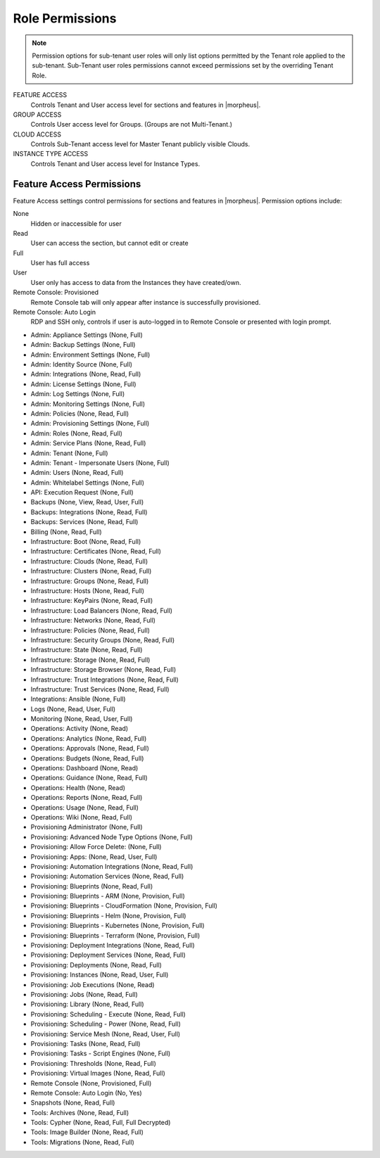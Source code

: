 Role Permissions
^^^^^^^^^^^^^^^^

.. NOTE:: Permission options for sub-tenant user roles will only list options permitted by the Tenant role applied to the sub-tenant. Sub-Tenant user roles permissions cannot exceed permissions set by the overriding Tenant Role.

FEATURE ACCESS
  Controls Tenant and User access level for sections and features in |morpheus|.
GROUP ACCESS
  Controls User access level for Groups. (Groups are not Multi-Tenant.)
CLOUD ACCESS
  Controls Sub-Tenant access level for Master Tenant publicly visible Clouds.
INSTANCE TYPE ACCESS
  Controls Tenant and User access level for Instance Types.

Feature Access Permissions
``````````````````````````
Feature Access settings control permissions for sections and features in |morpheus|. Permission options include:

None
  Hidden or inaccessible for user
Read
  User can access the section, but cannot edit or create
Full
  User has full access
User
  User only has access to data from the Instances they have created/own.
Remote Console: Provisioned
  Remote Console tab will only appear after instance is successfully provisioned.
Remote Console: Auto Login
  RDP and SSH only, controls if user is auto-logged in to Remote Console or presented with login prompt.

- Admin: Appliance Settings (None, Full)
- Admin: Backup Settings (None, Full)
- Admin: Environment Settings	(None, Full)
- Admin: Identity Source	(None, Full)
- Admin: Integrations	(None, Read, Full)
- Admin: License Settings	(None, Full)
- Admin: Log Settings	(None, Full)
- Admin: Monitoring Settings	(None, Full)
- Admin: Policies (None, Read, Full)
- Admin: Provisioning Settings	(None, Full)
- Admin: Roles	(None, Read, Full)
- Admin: Service Plans	(None, Read, Full)
- Admin: Tenant	(None, Full)
- Admin: Tenant - Impersonate Users	(None, Full)
- Admin: Users	(None, Read, Full)
- Admin: Whitelabel Settings	(None, Full)
- API: Execution Request (None, Full)
- Backups	(None, View, Read, User, Full)
- Backups: Integrations (None, Read, Full)
- Backups: Services (None, Read, Full)
- Billing	(None, Read, Full)
- Infrastructure: Boot	(None, Read, Full)
- Infrastructure: Certificates	(None, Read, Full)
- Infrastructure: Clouds	(None, Read, Full)
- Infrastructure: Clusters (None, Read, Full)
- Infrastructure: Groups	(None, Read, Full)
- Infrastructure: Hosts	(None, Read, Full)
- Infrastructure: KeyPairs	(None, Read, Full)
- Infrastructure: Load Balancers	(None, Read, Full)
- Infrastructure: Networks	(None, Read, Full)
- Infrastructure: Policies (None, Read, Full)
- Infrastructure: Security Groups (None, Read, Full)
- Infrastructure: State (None, Read, Full)
- Infrastructure: Storage (None, Read, Full)
- Infrastructure: Storage Browser (None, Read, Full)
- Infrastructure: Trust Integrations (None, Read, Full)
- Infrastructure: Trust Services (None, Read, Full)
- Integrations: Ansible (None, Full)
- Logs (None, Read, User, Full)
- Monitoring (None, Read, User, Full)
- Operations: Activity (None, Read)
- Operations: Analytics (None, Read, Full)
- Operations: Approvals (None, Read, Full)
- Operations: Budgets (None, Read, Full)
- Operations: Dashboard (None, Read)
- Operations: Guidance (None, Read, Full)
- Operations: Health (None, Read)
- Operations: Reports (None, Read, Full)
- Operations: Usage (None, Read, Full)
- Operations: Wiki (None, Read, Full)
- Provisioning Administrator (None, Full)
- Provisioning: Advanced Node Type Options (None, Full)
- Provisioning: Allow Force Delete: (None, Full)
- Provisioning: Apps: (None, Read, User, Full)
- Provisioning: Automation Integrations (None, Read, Full)
- Provisioning: Automation Services (None, Read, Full)
- Provisioning: Blueprints (None, Read, Full)
- Provisioning: Blueprints - ARM (None, Provision, Full)
- Provisioning: Blueprints - CloudFormation (None, Provision, Full)
- Provisioning: Blueprints - Helm (None, Provision, Full)
- Provisioning: Blueprints - Kubernetes (None, Provision, Full)
- Provisioning: Blueprints - Terraform (None, Provision, Full)
- Provisioning: Deployment Integrations (None, Read, Full)
- Provisioning: Deployment Services (None, Read, Full)
- Provisioning: Deployments (None, Read, Full)
- Provisioning: Instances (None, Read, User, Full)
- Provisioning: Job Executions (None, Read)
- Provisioning: Jobs (None, Read, Full)
- Provisioning: Library (None, Read, Full)
- Provisioning: Scheduling - Execute (None, Read, Full)
- Provisioning: Scheduling - Power (None, Read, Full)
- Provisioning: Service Mesh (None, Read, User, Full)
- Provisioning: Tasks (None, Read, Full)
- Provisioning: Tasks - Script Engines (None, Full)
- Provisioning: Thresholds (None, Read, Full)
- Provisioning: Virtual Images (None, Read, Full)
- Remote Console (None, Provisioned, Full)
- Remote Console: Auto Login (No, Yes)
- Snapshots (None, Read, Full)
- Tools: Archives (None, Read, Full)
- Tools: Cypher (None, Read, Full, Full Decrypted)
- Tools: Image Builder (None, Read, Full)
- Tools: Migrations (None, Read, Full)

